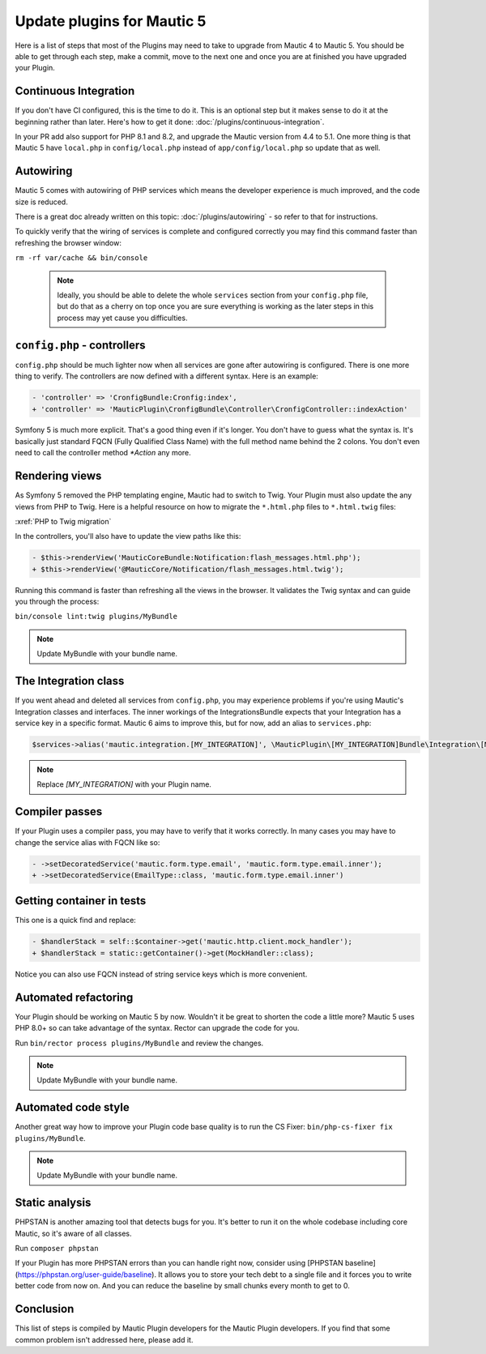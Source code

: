 Update plugins for Mautic 5
=======================================

Here is a list of steps that most of the Plugins may need to take to upgrade from Mautic 4 to Mautic 5. You should be able to get through each step, make a commit, move to the next one and once you are at finished you have upgraded your Plugin.

Continuous Integration
-------------------------

If you don't have CI configured, this is the time to do it. This is an optional step but it makes sense to do it at the beginning rather than later. Here's how to get it done: :doc:`/plugins/continuous-integration`.

In your PR add also support for PHP 8.1 and 8.2, and upgrade the Mautic version from 4.4 to 5.1. One more thing is that Mautic 5 have ``local.php`` in ``config/local.php`` instead of ``app/config/local.php`` so update that as well.

Autowiring
-------------

Mautic 5 comes with autowiring of PHP services which means the developer experience is much improved, and the code size is reduced.

There is a great doc already written on this topic: :doc:`/plugins/autowiring` - so refer to that for instructions.

To quickly verify that the wiring of services is complete and configured correctly you may find this command faster than refreshing the browser window:

``rm -rf var/cache && bin/console``

  .. note:: Ideally, you should be able to delete the whole ``services`` section from your ``config.php`` file, but do that as a cherry on top once you are sure everything is working as the later steps in this process may yet cause you difficulties.

``config.php`` - controllers
---------------------------

``config.php`` should be much lighter now when all services are gone after autowiring is configured. There is one more thing to verify. The controllers are now defined with a different syntax. Here is an example:

.. code:: diff

   - 'controller' => 'CronfigBundle:Cronfig:index',
   + 'controller' => 'MauticPlugin\CronfigBundle\Controller\CronfigController::indexAction'

Symfony 5 is much more explicit. That's a good thing even if it's longer. You don't have to guess what the syntax is. It's basically just standard FQCN (Fully Qualified Class Name) with the full method name behind the 2 colons. You don't even need to call the controller method `*Action` any more.

Rendering views
------------------

As Symfony 5 removed the PHP templating engine, Mautic had to switch to Twig. Your Plugin must also update the any views from PHP to Twig. Here is a helpful resource on how to migrate the ``*.html.php`` files to ``*.html.twig`` files:

:xref:`PHP to Twig migration`

In the controllers, you'll also have to update the view paths like this:

.. code:: diff

   - $this->renderView('MauticCoreBundle:Notification:flash_messages.html.php');
   + $this->renderView('@MauticCore/Notification/flash_messages.html.twig');

Running this command is faster than refreshing all the views in the browser. It validates the Twig syntax and can guide you through the process:

``bin/console lint:twig plugins/MyBundle``

.. note:: Update MyBundle with your bundle name.

.. vale off

The Integration class
------------------------

.. vale on


If you went ahead and deleted all services from ``config.php``, you may experience problems if you're using Mautic's Integration classes and interfaces. The inner workings of the IntegrationsBundle expects that your Integration has a service key in a specific format. Mautic 6 aims to improve this, but for now, add an alias to ``services.php``:

.. code:: php

   $services->alias('mautic.integration.[MY_INTEGRATION]', \MauticPlugin\[MY_INTEGRATION]Bundle\Integration\[MY_INTEGRATION]Integration::class);

.. note:: Replace `[MY_INTEGRATION]` with your Plugin name.

Compiler passes
------------------

If your Plugin uses a compiler pass, you may have to verify that it works correctly. In many cases you may have to change the service alias with FQCN like so:

.. code:: diff

   - ->setDecoratedService('mautic.form.type.email', 'mautic.form.type.email.inner');
   + ->setDecoratedService(EmailType::class, 'mautic.form.type.email.inner')

Getting container in tests
-----------------------------

This one is a quick find and replace:

.. code:: diff

   - $handlerStack = self::$container->get('mautic.http.client.mock_handler');
   + $handlerStack = static::getContainer()->get(MockHandler::class);

Notice you can also use FQCN instead of string service keys which is more convenient.

Automated refactoring
------------------------

Your Plugin should be working on Mautic 5 by now. Wouldn't it be great to shorten the code a little more? Mautic 5 uses PHP 8.0+ so can take advantage of the syntax. Rector can upgrade the code for you.

Run ``bin/rector process plugins/MyBundle`` and review the changes.

.. note:: Update MyBundle with your bundle name.

Automated code style
-----------------------

Another great way how to improve your Plugin code base quality is to run the CS Fixer: ``bin/php-cs-fixer fix plugins/MyBundle``.

.. note:: Update MyBundle with your bundle name.

Static analysis
-------------------

PHPSTAN is another amazing tool that detects bugs for you. It's better to run it on the whole codebase including core Mautic, so it's aware of all classes.

Run ``composer phpstan``

If your Plugin has more PHPSTAN errors than you can handle right now, consider using [PHPSTAN baseline](https://phpstan.org/user-guide/baseline). It allows you to store your tech debt to a single file and it forces you to write better code from now on. And you can reduce the baseline by small chunks every month to get to 0.

Conclusion
----------

This list of steps is compiled by Mautic Plugin developers for the Mautic Plugin developers. If you find that some common problem isn't addressed here, please add it.
